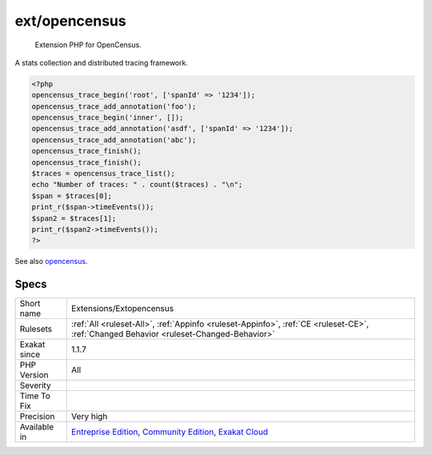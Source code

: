 .. _extensions-extopencensus:

.. _ext-opencensus:

ext/opencensus
++++++++++++++

  Extension PHP for OpenCensus. 

A stats collection and distributed tracing framework.

.. code-block:: php
   
   <?php
   opencensus_trace_begin('root', ['spanId' => '1234']);
   opencensus_trace_add_annotation('foo');
   opencensus_trace_begin('inner', []);
   opencensus_trace_add_annotation('asdf', ['spanId' => '1234']);
   opencensus_trace_add_annotation('abc');
   opencensus_trace_finish();
   opencensus_trace_finish();
   $traces = opencensus_trace_list();
   echo "Number of traces: " . count($traces) . "\n";
   $span = $traces[0];
   print_r($span->timeEvents());
   $span2 = $traces[1];
   print_r($span2->timeEvents());
   ?>

See also `opencensus <https://github.com/census-instrumentation/opencensus-php>`_.


Specs
_____

+--------------+-----------------------------------------------------------------------------------------------------------------------------------------------------------------------------------------+
| Short name   | Extensions/Extopencensus                                                                                                                                                                |
+--------------+-----------------------------------------------------------------------------------------------------------------------------------------------------------------------------------------+
| Rulesets     | :ref:`All <ruleset-All>`, :ref:`Appinfo <ruleset-Appinfo>`, :ref:`CE <ruleset-CE>`, :ref:`Changed Behavior <ruleset-Changed-Behavior>`                                                  |
+--------------+-----------------------------------------------------------------------------------------------------------------------------------------------------------------------------------------+
| Exakat since | 1.1.7                                                                                                                                                                                   |
+--------------+-----------------------------------------------------------------------------------------------------------------------------------------------------------------------------------------+
| PHP Version  | All                                                                                                                                                                                     |
+--------------+-----------------------------------------------------------------------------------------------------------------------------------------------------------------------------------------+
| Severity     |                                                                                                                                                                                         |
+--------------+-----------------------------------------------------------------------------------------------------------------------------------------------------------------------------------------+
| Time To Fix  |                                                                                                                                                                                         |
+--------------+-----------------------------------------------------------------------------------------------------------------------------------------------------------------------------------------+
| Precision    | Very high                                                                                                                                                                               |
+--------------+-----------------------------------------------------------------------------------------------------------------------------------------------------------------------------------------+
| Available in | `Entreprise Edition <https://www.exakat.io/entreprise-edition>`_, `Community Edition <https://www.exakat.io/community-edition>`_, `Exakat Cloud <https://www.exakat.io/exakat-cloud/>`_ |
+--------------+-----------------------------------------------------------------------------------------------------------------------------------------------------------------------------------------+


